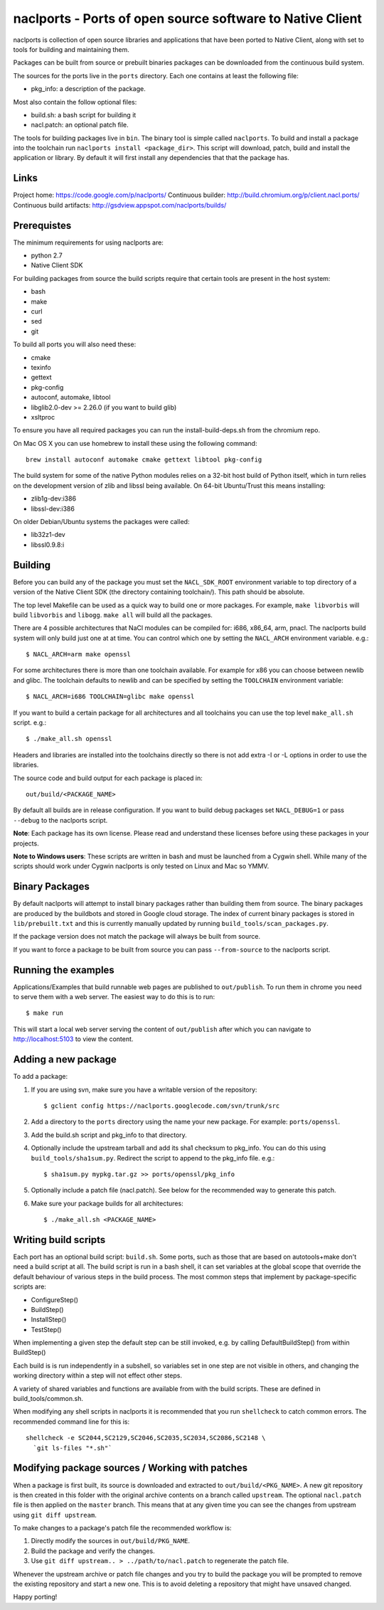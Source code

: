 naclports - Ports of open source software to Native Client
==========================================================

naclports is collection of open source libraries and applications that have
been ported to Native Client, along with set to tools for building and
maintaining them.

Packages can be built from source or prebuilt binaries packages can be
downloaded from the continuous build system.

The sources for the ports live in the ``ports`` directory.  Each one contains
at least the following file:

- pkg_info: a description of the package.

Most also contain the follow optional files:

- build.sh: a bash script for building it
- nacl.patch: an optional patch file.

The tools for building packages live in ``bin``.  The binary tool is simple
called ``naclports``.  To build and install a package into the toolchain run
``naclports install <package_dir>``.  This script will download, patch, build
and install the application or library.  By default it will first install any
dependencies that that the package has.


Links
-----

Project home: https://code.google.com/p/naclports/
Continuous builder: http://build.chromium.org/p/client.nacl.ports/
Continuous build artifacts: http://gsdview.appspot.com/naclports/builds/


Prerequistes
------------

The minimum requirements for using naclports are:

- python 2.7
- Native Client SDK

For building packages from source the build scripts require that certain tools
are present in the host system:

- bash
- make
- curl
- sed
- git

To build all ports you will also need these:

- cmake
- texinfo
- gettext
- pkg-config
- autoconf, automake, libtool
- libglib2.0-dev >= 2.26.0 (if you want to build glib)
- xsltproc

To ensure you have all required packages you can run the
install-build-deps.sh from the chromium repo.

On Mac OS X you can use homebrew to install these using the following command::

  brew install autoconf automake cmake gettext libtool pkg-config

The build system for some of the native Python modules relies on a 32-bit
host build of Python itself, which in turn relies on the development version
of zlib and libssl being available.  On 64-bit Ubuntu/Trust this means
installing:

- zlib1g-dev:i386
- libssl-dev:i386

On older Debian/Ubuntu systems the packages were called:

- lib32z1-dev
- libssl0.9.8:i


Building
--------

Before you can build any of the package you must set the ``NACL_SDK_ROOT``
environment variable to top directory of a version of the Native Client SDK
(the directory containing toolchain/). This path should be absolute.

The top level Makefile can be used as a quick way to build one or more
packages. For example, ``make libvorbis`` will build ``libvorbis`` and
``libogg``. ``make all`` will build all the packages.

There are 4 possible architectures that NaCl modules can be compiled for: i686,
x86_64, arm, pnacl. The naclports build system will only build just one at at
time. You can control which one by setting the ``NACL_ARCH`` environment
variable. e.g.::

  $ NACL_ARCH=arm make openssl

For some architectures there is more than one toolchain available.  For example
for x86 you can choose between newlib and glibc.  The toolchain defaults to
newlib and can be specified by setting the ``TOOLCHAIN`` environment variable::

  $ NACL_ARCH=i686 TOOLCHAIN=glibc make openssl

If you want to build a certain package for all architectures and all toolchains
you can use the top level ``make_all.sh`` script. e.g.::

  $ ./make_all.sh openssl

Headers and libraries are installed into the toolchains directly so there is
not add extra -I or -L options in order to use the libraries.

The source code and build output for each package is placed in::

  out/build/<PACKAGE_NAME>

By default all builds are in release configuration.  If you want to build
debug packages set ``NACL_DEBUG=1`` or pass ``--debug`` to the naclports
script.

**Note**: Each package has its own license. Please read and understand these
licenses before using these packages in your projects.

**Note to Windows users**: These scripts are written in bash and must be
launched from a Cygwin shell. While many of the scripts should work under
Cygwin naclports is only tested on Linux and Mac so YMMV.


Binary Packages
---------------

By default naclports will attempt to install binary packages rather than
building them from source. The binary packages are produced by the buildbots
and stored in Google cloud storage. The index of current binary packages
is stored in ``lib/prebuilt.txt`` and this is currently manually updated
by running ``build_tools/scan_packages.py``.

If the package version does not match the package will always be built from
source.

If you want to force a package to be built from source you can pass
``--from-source`` to the naclports script.


Running the examples
--------------------

Applications/Examples that build runnable web pages are published to
``out/publish``. To run them in chrome you need to serve them with a web
server.  The easiest way to do this is to run::

  $ make run

This will start a local web server serving the content of ``out/publish``
after which you can navigate to http://localhost:5103 to view the content.


Adding a new package
--------------------

To add a package:

1. If you are using svn, make sure you have a writable version of the
   repository::

     $ gclient config https://naclports.googlecode.com/svn/trunk/src

2. Add a directory to the ``ports`` directory using the name your new package.
   For example: ``ports/openssl``.
3. Add the build.sh script and pkg_info to that directory.
4. Optionally include the upstream tarball and add its sha1 checksum to
   pkg_info. You can do this using ``build_tools/sha1sum.py``.  Redirect the
   script to append to the pkg_info file.  e.g.::

     $ sha1sum.py mypkg.tar.gz >> ports/openssl/pkg_info

5. Optionally include a patch file (nacl.patch). See below for the
   recommended way to generate this patch.
6. Make sure your package builds for all architectures::

     $ ./make_all.sh <PACKAGE_NAME>


Writing build scripts
---------------------

Each port has an optional build script: ``build.sh``. Some ports, such as
those that are based on autotools+make don't need a build script at all. The
build script is run in a bash shell, it can set variables at the global scope
that override the default behaviour of various steps in the build process. The
most common steps that implement by package-specific scripts are:

- ConfigureStep()
- BuildStep()
- InstallStep()
- TestStep()

When implementing a given step the default step can be still invoked, e.g.
by calling DefaultBuildStep() from within BuildStep()

Each build is is run independently in a subshell, so variables set in one
step are not visible in others, and changing the working directory within a
step will not effect other steps.

A variety of shared variables and functions are available from with the build
scripts.  These are defined in build_tools/common.sh.

When modifying any shell scripts in naclports it is recommended that you
run ``shellcheck`` to catch common errors.  The recommended command line
for this is::

  shellcheck -e SC2044,SC2129,SC2046,SC2035,SC2034,SC2086,SC2148 \
    `git ls-files "*.sh"`

Modifying package sources / Working with patches
------------------------------------------------

When a package is first built, its source is downloaded and extracted to
``out/build/<PKG_NAME>``. A new git repository is then created in this
folder with the original archive contents on a branch called ``upstream``. The
optional ``nacl.patch`` file is then applied on the ``master`` branch. This
means that at any given time you can see the changes from upstream using ``git
diff upstream``.

To make changes to a package's patch file the recommended workflow is:

1. Directly modify the sources in ``out/build/PKG_NAME``.
2. Build the package and verify the changes.
3. Use ``git diff upstream.. > ../path/to/nacl.patch`` to regenerate
   the patch file.

Whenever the upstream archive or patch file changes and you try to build the
package you will be prompted to remove the existing repository and start a new
one. This is to avoid deleting a repository that might have unsaved changed.

Happy porting!
